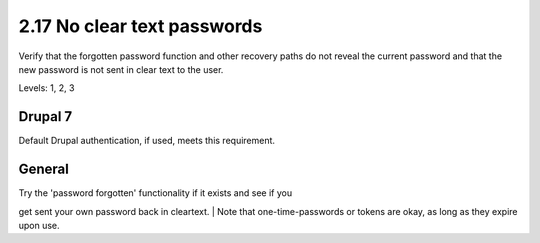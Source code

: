 2.17 No clear text passwords
============================

Verify that the forgotten password function and other recovery paths do not reveal the current password and that the new password is not sent in clear text to the user.

Levels: 1, 2, 3

Drupal 7
--------

Default Drupal authentication, if used, meets this requirement.


General
-------

| Try the 'password forgotten' functionality if it exists and see if you
get sent your own password back in cleartext.
| Note that one-time-passwords or tokens are okay, as long as they
expire upon use.
